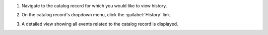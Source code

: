 #. Navigate to the catalog record for which you would like to view history.

#. On the catalog record's dropdown menu, click the :guilabel:`History` link.

   .. image:: catalog-record-history-button.png

#. A detailed view showing all events related to the catalog record is
   displayed.

   .. image:: catalog-record-history.png

